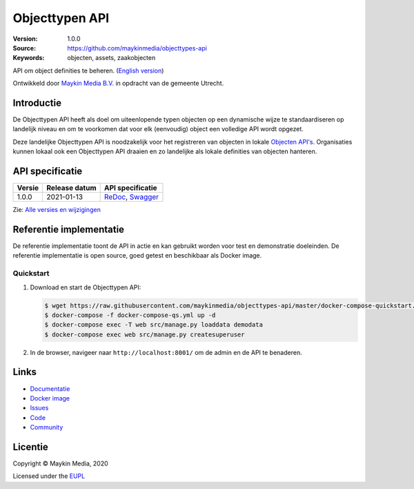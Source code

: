 ===============
Objecttypen API
===============

:Version: 1.0.0
:Source: https://github.com/maykinmedia/objecttypes-api
:Keywords: objecten, assets, zaakobjecten

|docs|

API om object definities te beheren. (`English version`_)

Ontwikkeld door `Maykin Media B.V.`_ in opdracht van de gemeente Utrecht.


Introductie
===========

De Objecttypen API heeft als doel om uiteenlopende typen objecten op een
dynamische wijze te standaardiseren op landelijk niveau en om te voorkomen dat
voor elk (eenvoudig) object een volledige API wordt opgezet.

Deze landelijke Objecttypen API is noodzakelijk voor het registreren van
objecten in lokale `Objecten API's`_. Organisaties kunnen lokaal ook een
Objecttypen API draaien en zo landelijke als lokale definities van objecten
hanteren.


API specificatie
================

|lint-oas| |generate-sdks| |generate-postman-collection|

==============  ==============  =============================
Versie          Release datum   API specificatie
==============  ==============  =============================
1.0.0           2021-01-13      `ReDoc <https://redocly.github.io/redoc/?url=https://raw.githubusercontent.com/maykinmedia/objecttypes-api/1.0.0/src/openapi.yaml>`_,
                                `Swagger <https://petstore.swagger.io/?url=https://raw.githubusercontent.com/maykinmedia/objecttypes-api/1.0.0/src/openapi.yaml>`_
==============  ==============  =============================

Zie: `Alle versies en wijzigingen <https://github.com/maykinmedia/objecttypes-api/blob/master/CHANGELOG.rst>`_


Referentie implementatie
========================

|build-status| |coverage| |black| |docker| |python-versions|

De referentie implementatie toont de API in actie en kan gebruikt worden voor
test en demonstratie doeleinden. De referentie implementatie is open source,
goed getest en beschikbaar als Docker image.

Quickstart
----------

1. Download en start de Objecttypen API:

   .. code:: bash

      $ wget https://raw.githubusercontent.com/maykinmedia/objecttypes-api/master/docker-compose-quickstart.yml -O docker-compose-qs.yml
      $ docker-compose -f docker-compose-qs.yml up -d
      $ docker-compose exec -T web src/manage.py loaddata demodata
      $ docker-compose exec web src/manage.py createsuperuser

2. In de browser, navigeer naar ``http://localhost:8001/`` om de admin en de
   API te benaderen.


Links
=====

* `Documentatie <https://objects-and-objecttypes-api.readthedocs.io/>`_
* `Docker image <https://hub.docker.com/r/maykinmedia/objecttypes-api>`_
* `Issues <https://github.com/maykinmedia/objecttypes-api/issues>`_
* `Code <https://github.com/maykinmedia/objecttypes-api>`_
* `Community <https://commonground.nl/groups/view/54477963/objecten-en-objecttypen-api>`_


Licentie
========

Copyright © Maykin Media, 2020

Licensed under the EUPL_


.. _`English version`: README.rst

.. _`Maykin Media B.V.`: https://www.maykinmedia.nl

.. _`Objecten API's`: https://github.com/maykinmedia/objects-api

.. _`EUPL`: LICENSE.md

.. |build-status| image:: https://github.com/maykinmedia/objecttypes-api/workflows/ci/badge.svg?branch=master
    :alt: Build status
    :target: https://github.com/maykinmedia/objecttypes-api/actions?query=workflow%3Aci

.. |docs| image:: https://readthedocs.org/projects/objects-and-objecttypes-api/badge/?version=latest
    :target: https://objects-and-objecttypes-api.readthedocs.io/
    :alt: Documentation Status

.. |coverage| image:: https://codecov.io/github/maykinmedia/objecttypes-api/branch/master/graphs/badge.svg?branch=master
    :alt: Coverage
    :target: https://codecov.io/gh/maykinmedia/objecttypes-api

.. |black| image:: https://img.shields.io/badge/code%20style-black-000000.svg
    :alt: Code style
    :target: https://github.com/psf/black

.. |docker| image:: https://images.microbadger.com/badges/image/maykinmedia/objecttypes-api.svg
    :alt: Docker image
    :target: https://hub.docker.com/r/maykinmedia/objecttypes-api

.. |python-versions| image:: https://img.shields.io/badge/python-3.7%2B-blue.svg
    :alt: Supported Python version

.. |lint-oas| image:: https://github.com/maykinmedia/objecttypes-api/workflows/lint-oas/badge.svg
    :alt: Lint OAS
    :target: https://github.com/maykinmedia/objecttypes-api/actions?query=workflow%3Alint-oas

.. |generate-sdks| image:: https://github.com/maykinmedia/objecttypes-api/workflows/generate-sdks/badge.svg
    :alt: Generate SDKs
    :target: https://github.com/maykinmedia/objecttypes-api/actions?query=workflow%3Agenerate-sdks

.. |generate-postman-collection| image:: https://github.com/maykinmedia/objecttypes-api/workflows/generate-postman-collection/badge.svg
    :alt: Generate Postman collection
    :target: https://github.com/maykinmedia/objecttypes-api/actions?query=workflow%3Agenerate-postman-collection
